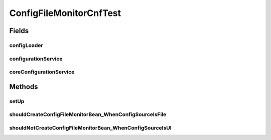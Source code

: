 .. java:import:: org.apache.commons.vfs FileSystemException

.. java:import:: org.junit Before

.. java:import:: org.junit Test

.. java:import:: org.mockito Mock

.. java:import:: org.motechproject.config.core.domain BootstrapConfig

.. java:import:: org.motechproject.config.core.domain ConfigSource

.. java:import:: org.motechproject.config.core.domain DBConfig

.. java:import:: org.motechproject.config.core.service CoreConfigurationService

.. java:import:: org.motechproject.config.monitor ConfigFileMonitor

.. java:import:: org.motechproject.config.service ConfigurationService

.. java:import:: org.motechproject.server.config.service ConfigLoader

ConfigFileMonitorCnfTest
========================

.. java:package:: org.motechproject.config.monitor.cnf
   :noindex:

.. java:type:: public class ConfigFileMonitorCnfTest

Fields
------
configLoader
^^^^^^^^^^^^

.. java:field:: @Mock  ConfigLoader configLoader
   :outertype: ConfigFileMonitorCnfTest

configurationService
^^^^^^^^^^^^^^^^^^^^

.. java:field:: @Mock  ConfigurationService configurationService
   :outertype: ConfigFileMonitorCnfTest

coreConfigurationService
^^^^^^^^^^^^^^^^^^^^^^^^

.. java:field:: @Mock  CoreConfigurationService coreConfigurationService
   :outertype: ConfigFileMonitorCnfTest

Methods
-------
setUp
^^^^^

.. java:method:: @Before public void setUp()
   :outertype: ConfigFileMonitorCnfTest

shouldCreateConfigFileMonitorBean_WhenConfigSourceIsFile
^^^^^^^^^^^^^^^^^^^^^^^^^^^^^^^^^^^^^^^^^^^^^^^^^^^^^^^^

.. java:method:: @Test public void shouldCreateConfigFileMonitorBean_WhenConfigSourceIsFile() throws FileSystemException
   :outertype: ConfigFileMonitorCnfTest

shouldNotCreateConfigFileMonitorBean_WhenConfigSourceIsUI
^^^^^^^^^^^^^^^^^^^^^^^^^^^^^^^^^^^^^^^^^^^^^^^^^^^^^^^^^

.. java:method:: @Test public void shouldNotCreateConfigFileMonitorBean_WhenConfigSourceIsUI() throws FileSystemException
   :outertype: ConfigFileMonitorCnfTest

